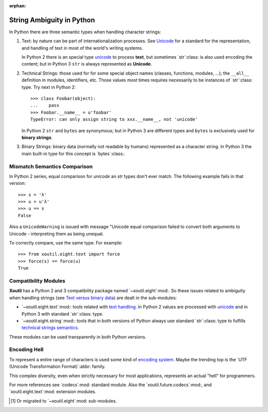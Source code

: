 :orphan:

.. |py-string-ambiguity| replace:: String Ambiguity in Python
.. _py-string-ambiguity:

|py-string-ambiguity|
=====================

In Python there are three semantic types when handling character strings:

1. .. _text-semantic:

   Text: by nature can be part of internationalization processes.  See
   Unicode__ for a standard for the representation, and handling of text in
   most of the world's writing systems.

   In Python 2 there is an special type `unicode`_ to process **text**,
   but sometimes `str`:class: is also used encoding the content; but in
   Python 3 ``str`` is always represented as **Unicode**.

2. .. _tech-semantic:

   Technical Strings: those used for for some special object names (classes,
   functions, modules, ...); the ``__all__`` definition in modules,
   identifiers, etc.  Those values most times requires necessarily to be
   instances of `str`:class: type.  Try next in Python 2::

     >>> class Foobar(object):
     ...    pass
     >>> Foobar.__name__ = u'foobar'
     TypeError: can only assign string to xxx.__name__, not 'unicode'

   In Python 2 ``str`` and ``bytes`` are synonymous; but in Python 3 are
   different types and ``bytes`` is exclusively used for **binary strings**.

3. .. _bin-semantic:

   Binary Strings: binary data (normally not readable by humans) represented
   as a character string.  In Python 3 the main built-in type for this concept
   is `bytes`:class:.

__ https://en.wikipedia.org/wiki/Unicode


Mismatch Semantics Comparison
-----------------------------

In Python 2 series, equal comparison for `unicode` an `str` types don't ever
match.  The following example fails in that version::

  >>> s = 'λ'
  >>> u = u'λ'
  >>> u == s
  False

Also a ``UnicodeWarning`` is issued with message "Unicode equal comparison
failed to convert both arguments to Unicode - interpreting them as being
unequal.

To correctly compare, use the same type.  For example::

  >>> from xoutil.eight.text import force
  >>> force(s) == force(u)
  True


Compatibility Modules
---------------------

**Xoutil** has a Python 2 and 3 compatibility package named
`~xoutil.eight`:mod:.  So these issues related to ambiguity when handling
strings (see `Text versus binary data`__) are dealt in the sub-modules:

- `~xoutil.eight.text`:mod:\ : tools related with `text handling
  <text-semantic_>`__.  In Python 2 values are processed with `unicode`_ and
  in Python 3 with standard `str`:class: type.

- `~xoutil.eight.string`:mod:\ : tools that in both versions of Python always
  use standard `str`:class: type to fulfills `technical strings semantics
  <tech-semantic_>`__.

__ https://docs.python.org/3/howto/pyporting.html#text-versus-binary-data

These modules can be used transparently in both Python versions.


Encoding Hell
-------------

To represent a entire range of characters is used some kind of `encoding
system`__.  Maybe the trending top is the `UTF (Unicode Transformation
Format)`:abbr: family.

__ https://en.wikipedia.org/wiki/Character_encoding

This complex diversity, even when strictly necessary for most applications,
represents an actual "hell" for programmers.

For more references see `codecs`:mod: standard module.  Also the
`xoutil.future.codecs`:mod:, and `xoutil.eight.text`:mod: extension modules.


.. Local document hyper-links

.. _unicode: https://docs.python.org/2/library/functions.html#unicode


.. [#] Or migrated to `~xoutil.eight`:mod: sub-modules.
